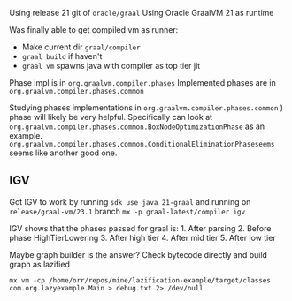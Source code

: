 Using release 21 git of =oracle/graal= Using Oracle GraalVM 21 as
runtime

Was finally able to get compiled vm as runner:

- Make current dir =graal/compiler=
- =graal build= if haven't
- =graal vm= spawns java with compiler as top tier jit

Phase impl is in =org.graalvm.compiler.phases= Implemented phases are in
=org.graalvm.compiler.phases.common=

Studying phases implementations in
=org.graalvm.compiler.phases.common= ) phase will likely be very
helpful. Specifically can look at
=org.graalvm.compiler.phases.common.BoxNodeOptimizationPhase= as an
example.
=org.graalvm.compiler.phases.common.ConditionalEliminationPhaseseems=
seems like another good one.

** IGV
:PROPERTIES:
:CUSTOM_ID: igv
:END:
Got IGV to work by running =sdk use java 21-graal= and running on
=release/graal-vm/23.1= branch =mx -p graal-latest/compiler igv=

IGV shows that the phases passed for graal is: 1. After parsing 2.
Before phase HighTierLowering 3. After high tier 4. After mid tier 5.
After low tier

Maybe graph builder is the answer? Check bytecode directly and build
graph as lazified

=mx vm -cp /home/orr/repos/mine/lazification-example/target/classes com.org.lazyexample.Main > debug.txt 2> /dev/null=
